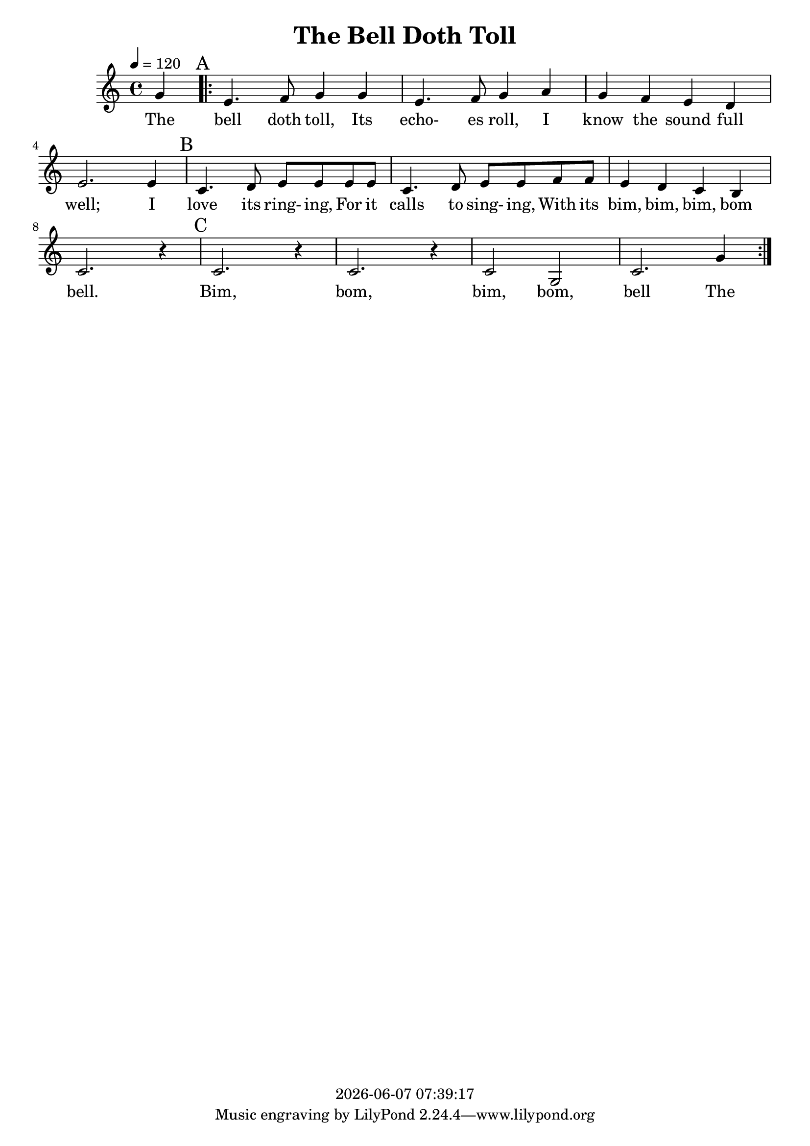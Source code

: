 \version "2.18.2"

today = #(strftime "%Y-%m-%d %H:%M:%S" (localtime (current-time)))

\header {
  title = "The Bell Doth Toll"
  copyright = \today
}

global = {
  \key f \major
  \time 4/4
  \tempo 4=120
}

melody = \relative c'' {
  \partial 4 c4\mark "A"
  \repeat volta 3 {
    a4. bes8 c4 c
    a4. bes8 c4 d
    c4 bes a g
    a2. a4\mark "B"
    f4. g8 a a a a
    f4. g8 a a bes bes
    a4 g f e
    f2. r4\mark "C"
    f2. r4
    f2. r4
    f2 c
    f2. c'4
  }
}

firstverse = \lyricmode {
  The bell doth toll, Its echo- es roll, I know the sound full well;
  I love its ring- ing, For it calls to sing- ing,
  With its bim, bim, bim, bom bell.
  Bim, bom, bim, bom, bell
  The
}

Mwords =\lyricmode {
}

\book
{
  \score { % this version for the printed page
    <<
%      \new ChordNames {
%	\set chordChanges = ##t
%        \guitar
%      }
	\context Staff = melody <<
	  \context Voice =
	  sopranos { \set midiInstrument = #"clarinet"
		     \oneVoice << \transpose f c {\global \melody} >> }
	>>
	\context Lyrics = firstverse { s1 }
	\context Lyrics = firstverse \lyricsto sopranos \firstverse
    >>
    \layout {
    }
  }
  \score { % this version for the midi output
    <<
	\context Staff = melody <<
	  \context Voice =
	  sopranos { \set midiInstrument = #"clarinet"
		     \oneVoice { \global \unfoldRepeats \melody} }
	>>
	\context Lyrics = firstverse { s1 }
        \context Lyrics = firstverse \lyricsto sopranos \Mwords
    >>
    \midi {
    }
%    \layout {}
  }
}
